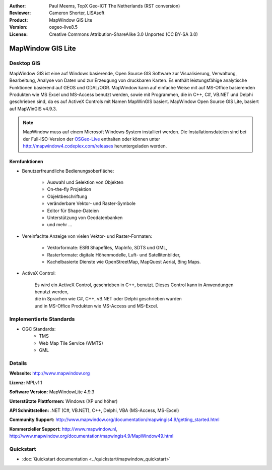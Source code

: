 :Author: Paul Meems, TopX Geo-ICT The Netherlands (RST conversion)
:Reviewer: Cameron Shorter, LISAsoft
:Product: MapWindow GIS Lite
:Version: osgeo-live8.5
:License: Creative Commons Attribution-ShareAlike 3.0 Unported  (CC BY-SA 3.0)

.. image:: ../../images/project_logos/logo-MapWindow.png
  :alt: MapWindow GIS
  :align: right
  :width: 220
  :height: 38
  :target: http://www.mapwindow.org
 
MapWindow GIS Lite
================================================================================

Desktop GIS
~~~~~~~~~~~~~~~~~~~~~~~~~~~~~~~~~~~~~~~~~~~~~~~~~~~~~~~~~~~~~~~~~~~~~~~~~~~~~~~~

MapWindow GIS ist eine auf Windows basierende, Open Source GIS Software zur
Visualisierung, Verwaltung, Bearbeitung, Analyse von Daten und zur Erzeugung von druckbaren Karten.
Es enthält leistungsfähige analytische Funktionen basierend auf GEOS und GDAL/OGR.
MapWindow kann auf einfache Weise mit auf MS-Office basierenden Produkten 
wie MS Excel und MS-Access benutzt werden, sowie mit Programmen, 
die in C++, C#, VB.NET und Delphi geschrieben sind, da es auf ActiveX Controls mit Namen MapWinGIS 
basiert. MapWindow Open Source GIS Lite, basiert auf MapWinGIS v4.9.3. 

.. note:: MapWindow muss auf einem Microsoft Windows System installiert werden. Die Installationsdateien sind bei der Full-ISO-Version der `OSGeo-Live <http://live.osgeo.org>`_  enthalten oder können unter http://mapwindow4.codeplex.com/releases heruntergeladen werden.

.. image:: ../../images/screenshots/1024x768/mapwindow_screenshot.png
  :alt: Mapwindow Open Source GIS Lite
  :scale: 50 %
  :align: right

Kernfunktionen
--------------------------------------------------------------------------------

* Benutzerfreundliche Bedienungsoberfläche:

    * Auswahl und Selektion von Objekten
    * On-the-fly Projektion
    * Objektbeschriftung
    * veränderbare Vektor- und Raster-Symbole
    * Editor für Shape-Dateien
    * Unterstützung von Geodatenbanken
    * und mehr ...

* Vereinfachte Anzeige von vielen Vektor- und Raster-Formaten:

    * Vektorformate: ESRI Shapefiles, MapInfo, SDTS und GML,
    * Rasterformate: digitale Höhenmodelle, Luft- und Satellitenbilder,
    * Kachelbasierte Dienste wie OpenStreetMap, MapQuest Aerial, Bing Maps.
 
* ActiveX Control:

    | Es wird ein ActiveX Control, geschrieben in C++, benutzt. Dieses Control kann in Anwendungen benutzt werden,
    | die in Sprachen wie C#, C++, vB.NET oder Delphi geschrieben wurden 
    | und in MS-Office Produkten wie MS-Access und MS-Excel.

Implementierte Standards
~~~~~~~~~~~~~~~~~~~~~~~~~~~~~~~~~~~~~~~~~~~~~~~~~~~~~~~~~~~~~~~~~~~~~~~~~~~~~~~~
* OGC Standards: 
    * TMS
    * Web Map Tile Service (WMTS)
    * GML    

Details
~~~~~~~~~~~~~~~~~~~~~~~~~~~~~~~~~~~~~~~~~~~~~~~~~~~~~~~~~~~~~~~~~~~~~~~~~~~~~~~~

**Webseite:** http://www.mapwindow.org

**Lizenz:** MPLv1.1

**Software Version:** MapWindowLite 4.9.3

**Unterstützte Plattformen:** Windows (XP und höher)

**API Schnittstellen:** .NET (C#, VB.NET), C++, Delphi, VBA (MS-Access, MS-Excel)  

**Community Support:** http://www.mapwindow.org/documentation/mapwingis4.9/getting_started.html

**Kommerzieller Support:** http://www.mapwindow.nl, http://www.mapwindow.org/documentation/mapwingis4.9/MapWindow49.html


Quickstart
~~~~~~~~~~~~~~~~~~~~~~~~~~~~~~~~~~~~~~~~~~~~~~~~~~~~~~~~~~~~~~~~~~~~~~~~~~~~~~~~

* :doc:`Quickstart documentation <../quickstart/mapwindow_quickstart>`
